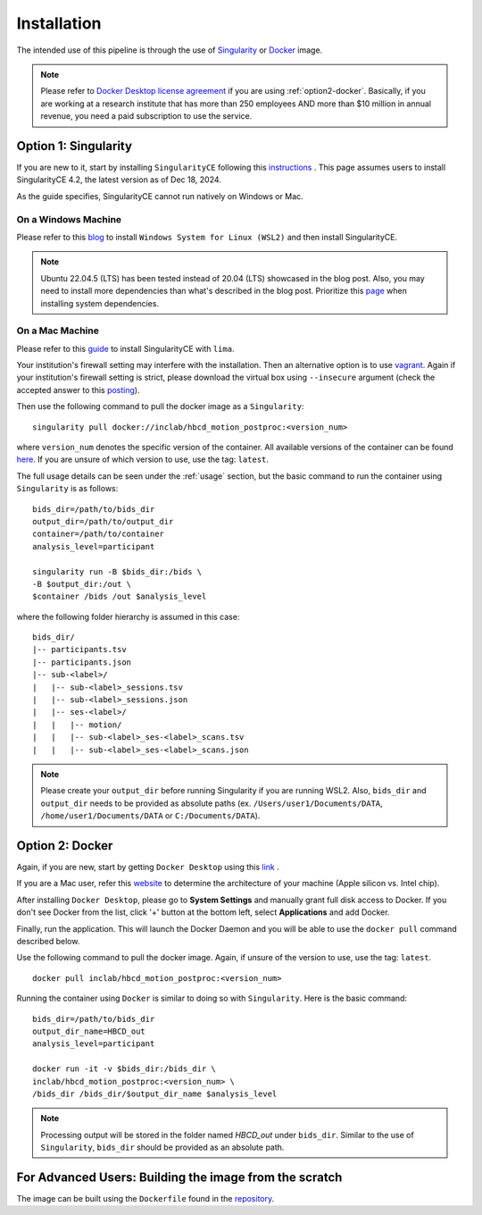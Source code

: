 Installation
============

The intended use of this pipeline is through the use of `Singularity <https://docs.sylabs.io/guides/3.7/user-guide/index.html>`_
or `Docker <https://docs.docker.com/get-started/>`_ image.

.. note::
   Please refer to `Docker Desktop license agreement <https://docs.docker.com/subscription/desktop-license/>`_ 
   if you are using :ref:`option2-docker`. 
   Basically, if you are working at a research institute that has more than 250 employees AND
   more than $10 million in annual revenue, you need a paid subscription to use the service.

.. _option1-singularity:

Option 1: Singularity
---------------------
If you are new to it, start by installing ``SingularityCE`` following this
`instructions <https://docs.sylabs.io/guides/4.2/user-guide/quick_start.html#quick-installation-steps>`_ .
This page assumes users to install SingularityCE 4.2, the latest version as of Dec 18, 2024.

As the guide specifies, SingularityCE cannot run natively on Windows or Mac.

On a Windows Machine
^^^^^^^^^^^^^^^^^^^^
Please refer to this `blog <https://www.blopig.com/blog/2021/09/using-singularity-on-windows-with-wsl2/>`_
to install ``Windows System for Linux (WSL2)`` and then install SingularityCE.

.. note::
   Ubuntu 22.04.5 (LTS) has been tested instead of 20.04 (LTS) showcased in the blog post.
   Also, you may need to install more dependencies than what's described in the blog post.
   Prioritize this `page <https://docs.sylabs.io/guides/4.2/admin-guide/installation.html#install-dependencies>`_
   when installing system dependencies.

On a Mac Machine
^^^^^^^^^^^^^^^^
Please refer to this `guide <https://docs.sylabs.io/guides/latest/admin-guide/installation.html#mac>`_ to install SingularityCE with ``lima``.

Your institution's firewall setting may interfere with the installation. Then an alternative option is to use `vagrant <https://pawseysc.github.io/singularity-containers/44-setup-singularity/index.html>`_. Again if your institution's firewall setting is strict, please download the virtual box using ``--insecure`` argument (check the accepted answer to this `posting <https://stackoverflow.com/questions/42718527/vagrant-up-command-throwing-ssl-error>`_).

Then use the following command to pull the docker image as a ``Singularity``: ::
        
        singularity pull docker://inclab/hbcd_motion_postproc:<version_num>

where ``version_num`` denotes the specific version of the container. All available
versions of the container can be found `here <https://hub.docker.com/r/inclab/hbcd_motion_postproc/tags>`_.
If you are unsure of which version to use, use the tag: ``latest``.

The full usage details can be seen under the :ref:`usage` section, but
the basic command to run the container using ``Singularity`` is as follows: ::

        bids_dir=/path/to/bids_dir
        output_dir=/path/to/output_dir
        container=/path/to/container
        analysis_level=participant

        singularity run -B $bids_dir:/bids \
        -B $output_dir:/out \
        $container /bids /out $analysis_level

where the following folder hierarchy is assumed in this case: ::

        bids_dir/
        |-- participants.tsv
        |-- participants.json
        |-- sub-<label>/
        |   |-- sub-<label>_sessions.tsv
        |   |-- sub-<label>_sessions.json
        |   |-- ses-<label>/
        |   |   |-- motion/
        |   |   |-- sub-<label>_ses-<label>_scans.tsv
        |   |   |-- sub-<label>_ses-<label>_scans.json

.. note::
   Please create your ``output_dir`` before running Singularity if you are running WSL2. Also, ``bids_dir`` and ``output_dir`` needs to be provided as absolute paths (ex. ``/Users/user1/Documents/DATA``, ``/home/user1/Documents/DATA`` or ``C:/Documents/DATA``).

.. _option2-docker:

Option 2: Docker
----------------
Again, if you are new, start by getting ``Docker Desktop`` using
this `link <https://docs.docker.com/get-started/introduction/get-docker-desktop/>`_ .

If you are a Mac user, refer this `website <https://docs.cse.lehigh.edu/determine-mac-architecture/>`_ to
determine the architecture of your machine (Apple silicon vs. Intel chip).

After installing ``Docker Desktop``, please go to **System Settings** and manually grant full disk access to Docker.
If you don't see Docker from the list, click '+' button at the bottom left, select **Applications** and add Docker.

.. image:: /images/macOS_docker_prereq1.png
   :width: 300

.. image:: /images/macOS_docker_prereq2.png
   :width: 300

Finally, run the application. This will launch the Docker Daemon 
and you will be able to use the ``docker pull`` command 
described below.

Use the following command to pull the docker image. Again, if unsure of the version to use,
use the tag: ``latest``. ::

        docker pull inclab/hbcd_motion_postproc:<version_num>

Running the container using ``Docker`` is similar to doing so with ``Singularity``. Here is the basic command::

        bids_dir=/path/to/bids_dir
        output_dir_name=HBCD_out
        analysis_level=participant

        docker run -it -v $bids_dir:/bids_dir \
        inclab/hbcd_motion_postproc:<version_num> \
        /bids_dir /bids_dir/$output_dir_name $analysis_level

.. note::
   Processing output will be stored in the folder named *HBCD_out* under ``bids_dir``. Similar to the use of ``Singularity``, ``bids_dir`` should be provided as an absolute path.

For Advanced Users: Building the image from the scratch
-------------------------------------------------------
The image can be built using the ``Dockerfile`` found in the `repository <https://github.com/Infant-Neuromotor-Control-Lab/hbcd_motion_postproc>`_.
